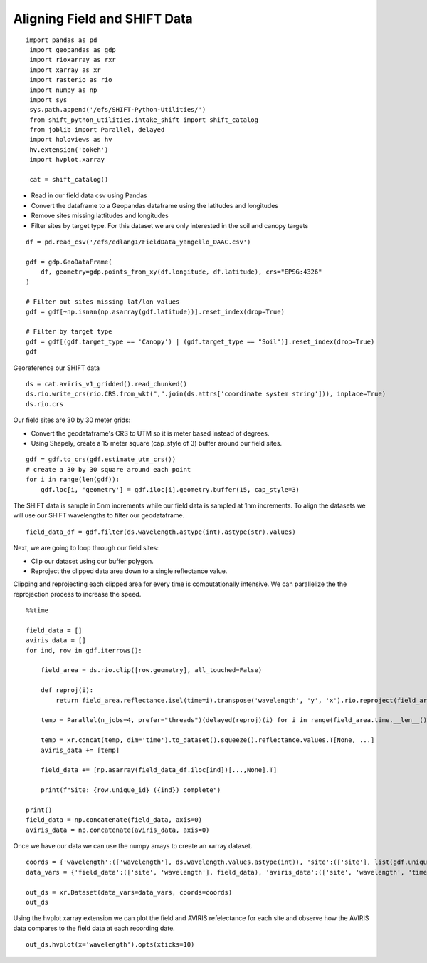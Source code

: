 Aligning Field and SHIFT Data
=============================

::

   import pandas as pd
    import geopandas as gdp
    import rioxarray as rxr
    import xarray as xr
    import rasterio as rio
    import numpy as np
    import sys
    sys.path.append('/efs/SHIFT-Python-Utilities/')
    from shift_python_utilities.intake_shift import shift_catalog
    from joblib import Parallel, delayed
    import holoviews as hv
    hv.extension('bokeh')
    import hvplot.xarray

    cat = shift_catalog()

* Read in our field data csv using Pandas
* Convert the dataframe to a Geopandas dataframe using the latitudes and longitudes
* Remove sites missing lattitudes and longitudes
* Filter sites by target type. For this dataset we are only interested in the soil and canopy targets

::

    df = pd.read_csv('/efs/edlang1/FieldData_yangello_DAAC.csv')

    gdf = gdp.GeoDataFrame(
        df, geometry=gdp.points_from_xy(df.longitude, df.latitude), crs="EPSG:4326"
    )

    # Filter out sites missing lat/lon values
    gdf = gdf[~np.isnan(np.asarray(gdf.latitude))].reset_index(drop=True)

    # Filter by target type 
    gdf = gdf[(gdf.target_type == 'Canopy') | (gdf.target_type == "Soil")].reset_index(drop=True)
    gdf

.. image:: ../images/field_examples/dataframe.png

Georeference our SHIFT data

::

    ds = cat.aviris_v1_gridded().read_chunked()
    ds.rio.write_crs(rio.CRS.from_wkt(",".join(ds.attrs['coordinate system string'])), inplace=True)
    ds.rio.crs

Our field sites are 30 by 30 meter grids:

* Convert the geodataframe's CRS to UTM so it is meter based instead of degrees.
* Using Shapely, create a 15 meter square (cap_style of 3) buffer around our field sites.

::

    gdf = gdf.to_crs(gdf.estimate_utm_crs())
    # create a 30 by 30 square around each point
    for i in range(len(gdf)):
        gdf.loc[i, 'geometry'] = gdf.iloc[i].geometry.buffer(15, cap_style=3)

The SHIFT data is sample in 5nm increments while our field data is sampled at 1nm increments. To align the datasets we will use our SHIFT wavelengths to filter our geodataframe.

::

    field_data_df = gdf.filter(ds.wavelength.astype(int).astype(str).values)
    
    
Next, we are going to loop through our field sites:

* Clip our dataset using our buffer polygon.
* Reproject the clipped data area down to a single reflectance value.

Clipping and reprojecting each clipped area for every time is computationally intensive. We can parallelize the the reprojection process to increase the speed.

::

    %%time

    field_data = []
    aviris_data = []
    for ind, row in gdf.iterrows():

        field_area = ds.rio.clip([row.geometry], all_touched=False)

        def reproj(i):
            return field_area.reflectance.isel(time=i).transpose('wavelength', 'y', 'x').rio.reproject(field_area.rio.crs, shape=(1,1))

        temp = Parallel(n_jobs=4, prefer="threads")(delayed(reproj)(i) for i in range(field_area.time.__len__()))

        temp = xr.concat(temp, dim='time').to_dataset().squeeze().reflectance.values.T[None, ...]
        aviris_data += [temp]

        field_data += [np.asarray(field_data_df.iloc[ind])[...,None].T]

        print(f"Site: {row.unique_id} ({ind}) complete")

    print()    
    field_data = np.concatenate(field_data, axis=0)
    aviris_data = np.concatenate(aviris_data, axis=0)

.. image:: ../images/field_examples/timing.png

Once we have our data we can use the numpy arrays to create an xarray dataset.

::

    coords = {'wavelength':(['wavelength'], ds.wavelength.values.astype(int)), 'site':(['site'], list(gdf.unique_id)), 'time':(ds['time'].values)}
    data_vars = {'field_data':(['site', 'wavelength'], field_data), 'aviris_data':(['site', 'wavelength', 'time'], aviris_data)}

    out_ds = xr.Dataset(data_vars=data_vars, coords=coords)
    out_ds

.. image:: ../images/field_examples/xarray.png

Using the hvplot xarray extension we can plot the field and AVIRIS refelectance for each site and observe how the AVIRIS data compares to the field data at each recording date.

::

    out_ds.hvplot(x='wavelength').opts(xticks=10)


.. image:: ../images/field_examples/graph.png
